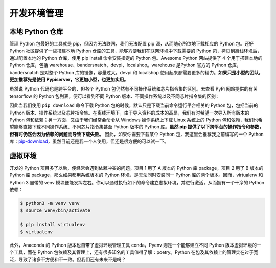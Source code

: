 .. _environment:

开发环境管理
====================

本地 Python 仓库
--------------------------------

管理 Python 包最好的工具就是 pip，但因为无法联网，我们无法配置 pip 源，从而随心所欲地下载相应的 Python 包。还好 Python 社区提供了一些搭建本地 Python 仓库的工具，能够方便我们在联网环境中下载需要的 Python 包，拷贝到离线环境后，通过配置本地的 Python 仓库，使用 pip install 命令安装指定的 Python 包。Awesome Python 网站提供了 4 个用于搭建本地的 Python 仓库，包括 warehouse、bandersnatch、devpi、localshop。warehouse 是Python 官方的 Python 仓库，bandersnatch 是对整个 Python 库的镜像，容量过大。devpi 和 localshop 使用起来都需要更多的精力。**如果只是小型的团队，更加推荐先是使用 Pypiserver，它更加小型，也更加实用。**

虽然说 Python 代码也是跨平台的，但各个 Python 包仍然有不同操作系统和芯片指令集的区别。去查看 PyPi 网站提供的有关 tensorflow 的 Python 包列表，便可以看到不同 Python 版本、不同操作系统以及不同芯片指令集的区别：

因此当我们使用 ``pip download`` 命令下载 Python 包的时候，默认只是下载当前命令运行平台相关的 Python 包，包括当前的 Python 版本、操作系统以及芯片指令集。在离线环境下，由于导入资料的成本的高昂，我们有时希望一次导入所有版本的 Python 包和依赖；另一方面，又由于我们经常会命令从 Windows 操作系统上下载 Linux 系统上的 Python 包和依赖，我们也希望能够直接下载不同操作系统、不同芯片指令集甚至 Python 版本的 Python 库。**虽然 pip 提供了以下跨平台的操作指令和参数，但有时仍然会因为依赖的问题而导致下载失败。** 因此，如果你需要下载某个 Python 包，我这里会推荐我之前编写的一个 Python 库：`pip-download <https://github.com/youngquan/pip-download>`_，虽然目前还是我一个人使用，但还是很方便的可以试一下。

虚拟环境
---------------------------

开发的 Python 项目多了以后，便经常会遇到依赖冲突的问题。项目 1 用了 A 版本的 Python 库 package，项目 2 用了 B 版本的 Python 库 package，那么如果都用系统版本的 Python 环境，是无法同时安装同一 Python 库的两个版本。因而，virtualenv 和 Python 3 自带的 venv 模块便能发挥左右。你可以通过执行如下的命令建立虚拟环境，并进行激活，从而拥有一个干净的 Python 依赖：

.. code-block:: bash

    $ python3 -m venv venv
    $ source venv/bin/activate

    $ pip install virtualenv
    $ virtualenv

此外，Anaconda 的 Python 版本也自带了虚拟环境管理工具 conda，Pyenv 则是一个能够建立不同 Python 版本虚拟环境的一个工具，而在 Python 包依赖及其管理上，还有很多知名的工具值得了解：poetry。Python 在包及其依赖上的管理实在过于宽泛，导致了诸多不方便和不一致。但我们还有未来不是吗？